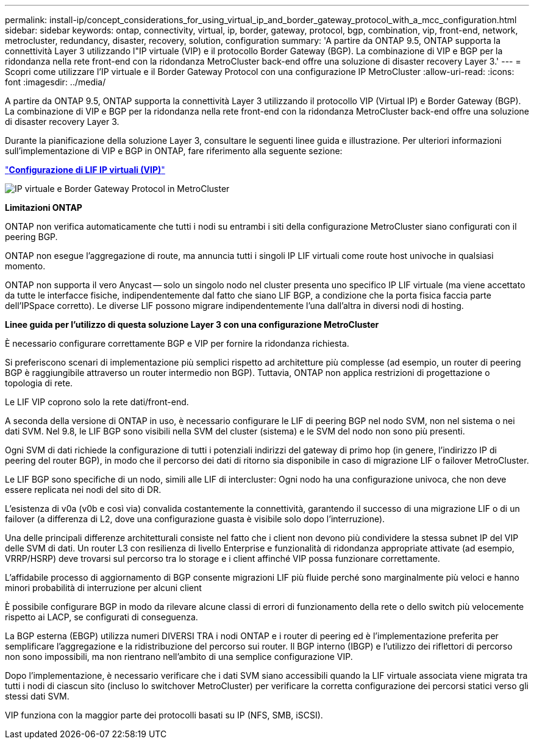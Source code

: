 ---
permalink: install-ip/concept_considerations_for_using_virtual_ip_and_border_gateway_protocol_with_a_mcc_configuration.html 
sidebar: sidebar 
keywords: ontap, connectivity, virtual, ip, border, gateway, protocol, bgp, combination, vip, front-end, network, metrocluster, redundancy, disaster, recovery, solution, configuration 
summary: 'A partire da ONTAP 9.5, ONTAP supporta la connettività Layer 3 utilizzando l"IP virtuale (VIP) e il protocollo Border Gateway (BGP). La combinazione di VIP e BGP per la ridondanza nella rete front-end con la ridondanza MetroCluster back-end offre una soluzione di disaster recovery Layer 3.' 
---
= Scopri come utilizzare l'IP virtuale e il Border Gateway Protocol con una configurazione IP MetroCluster
:allow-uri-read: 
:icons: font
:imagesdir: ../media/


[role="lead"]
A partire da ONTAP 9.5, ONTAP supporta la connettività Layer 3 utilizzando il protocollo VIP (Virtual IP) e Border Gateway (BGP). La combinazione di VIP e BGP per la ridondanza nella rete front-end con la ridondanza MetroCluster back-end offre una soluzione di disaster recovery Layer 3.

Durante la pianificazione della soluzione Layer 3, consultare le seguenti linee guida e illustrazione. Per ulteriori informazioni sull'implementazione di VIP e BGP in ONTAP, fare riferimento alla seguente sezione:

http://docs.netapp.com/ontap-9/topic/com.netapp.doc.dot-cm-nmg/GUID-A8EF6D34-1717-4813-BBFA-AA33E104CF6F.html["*Configurazione di LIF IP virtuali (VIP)*"]

image::../media/vip_and_bgp_in_metrocluster_2.png[IP virtuale e Border Gateway Protocol in MetroCluster]

*Limitazioni ONTAP*

ONTAP non verifica automaticamente che tutti i nodi su entrambi i siti della configurazione MetroCluster siano configurati con il peering BGP.

ONTAP non esegue l'aggregazione di route, ma annuncia tutti i singoli IP LIF virtuali come route host univoche in qualsiasi momento.

ONTAP non supporta il vero Anycast -- solo un singolo nodo nel cluster presenta uno specifico IP LIF virtuale (ma viene accettato da tutte le interfacce fisiche, indipendentemente dal fatto che siano LIF BGP, a condizione che la porta fisica faccia parte dell'IPSpace corretto). Le diverse LIF possono migrare indipendentemente l'una dall'altra in diversi nodi di hosting.

*Linee guida per l'utilizzo di questa soluzione Layer 3 con una configurazione MetroCluster*

È necessario configurare correttamente BGP e VIP per fornire la ridondanza richiesta.

Si preferiscono scenari di implementazione più semplici rispetto ad architetture più complesse (ad esempio, un router di peering BGP è raggiungibile attraverso un router intermedio non BGP). Tuttavia, ONTAP non applica restrizioni di progettazione o topologia di rete.

Le LIF VIP coprono solo la rete dati/front-end.

A seconda della versione di ONTAP in uso, è necessario configurare le LIF di peering BGP nel nodo SVM, non nel sistema o nei dati SVM. Nel 9.8, le LIF BGP sono visibili nella SVM del cluster (sistema) e le SVM del nodo non sono più presenti.

Ogni SVM di dati richiede la configurazione di tutti i potenziali indirizzi del gateway di primo hop (in genere, l'indirizzo IP di peering del router BGP), in modo che il percorso dei dati di ritorno sia disponibile in caso di migrazione LIF o failover MetroCluster.

Le LIF BGP sono specifiche di un nodo, simili alle LIF di intercluster: Ogni nodo ha una configurazione univoca, che non deve essere replicata nei nodi del sito di DR.

L'esistenza di v0a (v0b e così via) convalida costantemente la connettività, garantendo il successo di una migrazione LIF o di un failover (a differenza di L2, dove una configurazione guasta è visibile solo dopo l'interruzione).

Una delle principali differenze architetturali consiste nel fatto che i client non devono più condividere la stessa subnet IP del VIP delle SVM di dati. Un router L3 con resilienza di livello Enterprise e funzionalità di ridondanza appropriate attivate (ad esempio, VRRP/HSRP) deve trovarsi sul percorso tra lo storage e i client affinché VIP possa funzionare correttamente.

L'affidabile processo di aggiornamento di BGP consente migrazioni LIF più fluide perché sono marginalmente più veloci e hanno minori probabilità di interruzione per alcuni client

È possibile configurare BGP in modo da rilevare alcune classi di errori di funzionamento della rete o dello switch più velocemente rispetto ai LACP, se configurati di conseguenza.

La BGP esterna (EBGP) utilizza numeri DIVERSI TRA i nodi ONTAP e i router di peering ed è l'implementazione preferita per semplificare l'aggregazione e la ridistribuzione del percorso sui router. Il BGP interno (IBGP) e l'utilizzo dei riflettori di percorso non sono impossibili, ma non rientrano nell'ambito di una semplice configurazione VIP.

Dopo l'implementazione, è necessario verificare che i dati SVM siano accessibili quando la LIF virtuale associata viene migrata tra tutti i nodi di ciascun sito (incluso lo switchover MetroCluster) per verificare la corretta configurazione dei percorsi statici verso gli stessi dati SVM.

VIP funziona con la maggior parte dei protocolli basati su IP (NFS, SMB, iSCSI).
